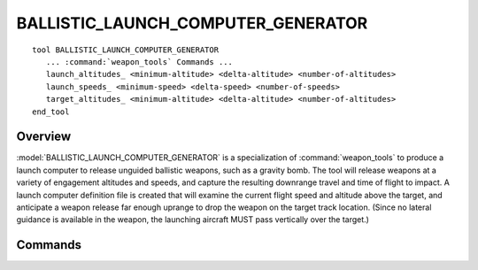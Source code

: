 .. ****************************************************************************
.. CUI
..
.. The Advanced Framework for Simulation, Integration, and Modeling (AFSIM)
..
.. The use, dissemination or disclosure of data in this file is subject to
.. limitation or restriction. See accompanying README and LICENSE for details.
.. ****************************************************************************

BALLISTIC_LAUNCH_COMPUTER_GENERATOR
-----------------------------------

.. model:: tool BALLISTIC_LAUNCH_COMPUTER_GENERATOR

.. parsed-literal::

   tool BALLISTIC_LAUNCH_COMPUTER_GENERATOR
      ... :command:`weapon_tools` Commands ...
      launch_altitudes_ <minimum-altitude> <delta-altitude> <number-of-altitudes>
      launch_speeds_ <minimum-speed> <delta-speed> <number-of-speeds>
      target_altitudes_ <minimum-altitude> <delta-altitude> <number-of-altitudes>
   end_tool

Overview
========

:model:`BALLISTIC_LAUNCH_COMPUTER_GENERATOR` is a specialization of :command:`weapon_tools` to produce a launch computer to release
unguided ballistic weapons, such as a gravity bomb.  The tool will release weapons at a variety of engagement altitudes
and speeds, and capture the resulting downrange travel and time of flight to impact.  A launch computer definition file
is created that will examine the current flight speed and altitude above the target, and anticipate a weapon release
far enough uprange to drop the weapon on the target track location.  (Since no lateral guidance is available in the
weapon, the launching aircraft MUST pass vertically over the target.)

.. block:: BALLISTIC_LAUNCH_COMPUTER_GENERATOR

Commands
========

.. command:: launch_altitudes <minimum-altitude> <delta-altitude> <number-of-altitudes>

   Desired launcher altitudes for weapon release. Altitudes are assumed
   to be the height of the launcher above an ellipsoidal earth.

   **Default:** 1000.0 meters (minimum), 1000.0 meters (delta), 10 altitudes

.. command:: launch_speeds <minimum-speed> <delta-speed> <number-of-speeds>

   Speeds of launcher for weapon release.

   **Default:** 120.0 m/s (minimum), 30.0 m/s (delta), 4 speeds

.. command:: target_altitudes <minimum-altitude> <delta-altitude> <number-of-altitudes>

   Altitudes to place targets for prosecution. Altitudes are assumed
   to be the height of the target above an ellipsoidal earth.

   **Default:** 0.0 meters (minimum), 50.0 meters (delta), 10 altitudes
